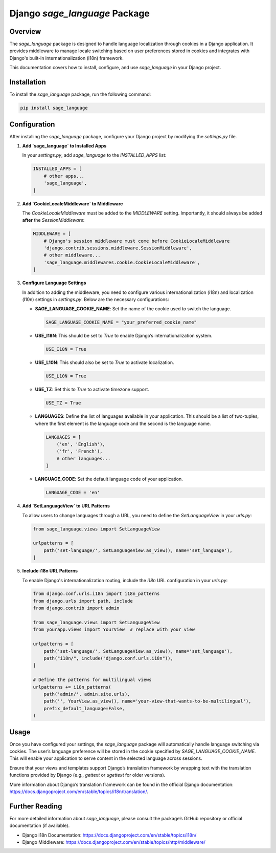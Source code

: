 ==============================
Django `sage_language` Package
==============================

Overview
========
The `sage_language` package is designed to handle language localization through cookies in a Django application. It provides middleware to manage locale switching based on user preferences stored in cookies and integrates with Django's built-in internationalization (i18n) framework.

This documentation covers how to install, configure, and use `sage_language` in your Django project.

Installation
============

To install the `sage_language` package, run the following command:

.. code-block:: bash

    pip install sage_language

Configuration
=============

After installing the `sage_language` package, configure your Django project by modifying the `settings.py` file.

1. **Add `sage_language` to Installed Apps**

   In your `settings.py`, add `sage_language` to the `INSTALLED_APPS` list:

   .. code-block:: python

      INSTALLED_APPS = [
          # other apps...
          'sage_language',
      ]

2. **Add `CookieLocaleMiddleware` to Middleware**

   The `CookieLocaleMiddleware` must be added to the `MIDDLEWARE` setting. Importantly, it should always be added **after** the `SessionMiddleware`:

   .. code-block:: python

      MIDDLEWARE = [
          # Django's session middleware must come before CookieLocaleMiddleware
          'django.contrib.sessions.middleware.SessionMiddleware',
          # other middleware...
          'sage_language.middlewares.cookie.CookieLocaleMiddleware',
      ]

3. **Configure Language Settings**

   In addition to adding the middleware, you need to configure various internationalization (i18n) and localization (l10n) settings in `settings.py`. Below are the necessary configurations:

   - **SAGE_LANGUAGE_COOKIE_NAME**: Set the name of the cookie used to switch the language.

     .. code-block:: python

        SAGE_LANGUAGE_COOKIE_NAME = "your_preferred_cookie_name"

   - **USE_I18N**: This should be set to `True` to enable Django’s internationalization system.

     .. code-block:: python

        USE_I18N = True

   - **USE_L10N**: This should also be set to `True` to activate localization.

     .. code-block:: python

        USE_L10N = True

   - **USE_TZ**: Set this to `True` to activate timezone support.

     .. code-block:: python

        USE_TZ = True

   - **LANGUAGES**: Define the list of languages available in your application. This should be a list of two-tuples, where the first element is the language code and the second is the language name.

     .. code-block:: python

        LANGUAGES = [
            ('en', 'English'),
            ('fr', 'French'),
            # other languages...
        ]

   - **LANGUAGE_CODE**: Set the default language code of your application.

     .. code-block:: python

        LANGUAGE_CODE = 'en'

4. **Add `SetLanguageView` to URL Patterns**

   To allow users to change languages through a URL, you need to define the `SetLanguageView` in your `urls.py`:

   .. code-block:: python

      from sage_language.views import SetLanguageView

      urlpatterns = [
          path('set-language/', SetLanguageView.as_view(), name='set_language'),
      ]

5. **Include i18n URL Patterns**

   To enable Django's internationalization routing, include the `i18n` URL configuration in your `urls.py`:

   .. code-block:: python

      from django.conf.urls.i18n import i18n_patterns
      from django.urls import path, include
      from django.contrib import admin

      from sage_language.views import SetLanguageView
      from yourapp.views import YourView  # replace with your view

      urlpatterns = [
          path('set-language/', SetLanguageView.as_view(), name='set_language'),
          path("i18n/", include("django.conf.urls.i18n")),
      ]

      # Define the patterns for multilingual views
      urlpatterns += i18n_patterns(
          path('admin/', admin.site.urls),
          path('', YourView.as_view(), name='your-view-that-wants-to-be-multilingual'),
          prefix_default_language=False,
      )

Usage
=====

Once you have configured your settings, the `sage_language` package will automatically handle language switching via cookies. The user’s language preference will be stored in the cookie specified by `SAGE_LANGUAGE_COOKIE_NAME`. This will enable your application to serve content in the selected language across sessions.

Ensure that your views and templates support Django’s translation framework by wrapping text with the translation functions provided by Django (e.g., `gettext` or `ugettext` for older versions).

More information about Django’s translation framework can be found in the official Django documentation: https://docs.djangoproject.com/en/stable/topics/i18n/translation/.

Further Reading
===============

For more detailed information about `sage_language`, please consult the package’s GitHub repository or official documentation (if available).

- Django i18n Documentation: https://docs.djangoproject.com/en/stable/topics/i18n/
- Django Middleware: https://docs.djangoproject.com/en/stable/topics/http/middleware/
